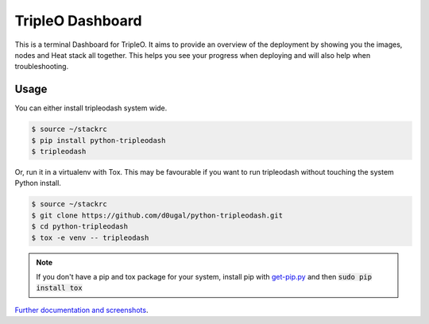 TripleO Dashboard
=================

This is a terminal Dashboard for TripleO. It aims to provide an overview of
the deployment by showing you the images, nodes and Heat stack all together.
This helps you see your progress when deploying and will also help when
troubleshooting.

.. image:: https://img.shields.io/pypi/v/python-tripleodash.svg
        :target: https://pypi.python.org/pypi/python-tripleodash

.. image:: https://img.shields.io/pypi/dm/python-tripleodash.svg
        :target: https://pypi.python.org/pypi/python-tripleodash

.. image:: https://travis-ci.org/d0ugal/python-tripleodash.png?branch=master
        :target: https://travis-ci.org/d0ugal/python-tripleodash

.. image:: https://readthedocs.org/projects/python-tripleodash/badge/?version=latest
        :target: https://readthedocs.org/projects/python-tripleodash/?badge=latest
        :alt: Documentation Status

Usage
-----

You can either install tripleodash system wide.

.. code-block:: shell

    $ source ~/stackrc
    $ pip install python-tripleodash
    $ tripleodash


Or, run it in a virtualenv with Tox. This may be favourable if you want to
run tripleodash without touching the system Python install.

.. code-block:: shell

    $ source ~/stackrc
    $ git clone https://github.com/d0ugal/python-tripleodash.git
    $ cd python-tripleodash
    $ tox -e venv -- tripleodash

.. note::

   If you don't have a pip and tox package for your system, install pip with
   get-pip.py_ and then :code:`sudo pip install tox`

.. _get-pip.py: https://pip.pypa.io/en/stable/installing/#installing-with-get-pip-py


`Further documentation and screenshots <http://python-tripleodash.rtfd.org/>`_.



